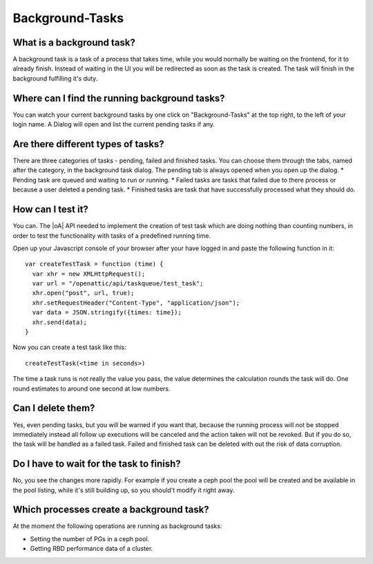 Background-Tasks
================

What is a background task?
--------------------------
A background task is a task of a process that takes time, while you would
normally be waiting on the frontend, for it to already finish. Instead of
waiting in the UI you will be redirected as soon as the task is created.
The task will finish in the background fulfilling it's duty.

Where can I find the running background tasks?
----------------------------------------------
You can watch your current background tasks by one click on "Background-Tasks"
at the top right, to the left of your login name. A Dialog will open and
list the current pending tasks if any.

Are there different types of tasks?
-----------------------------------
There are three categories of tasks - pending, failed and finished tasks.
You can choose them through the tabs, named after the category, in the
background task dialog. The pending tab is always opened when you open up
the dialog.
* Pending task are queued and waiting to run or running.
* Failed tasks are tasks that failed due to there process or because a user
deleted a pending task.
* Finished tasks are task that have successfully processed what they should do.

How can I test it?
------------------
You can. The |oA| API needed to implement the creation of test task which are
doing nothing than counting numbers, in order to test the functionality with
tasks of a predefined running time.

Open up your Javascript console of your browser after your have logged in and
paste the following function in it::

  var createTestTask = function (time) {
    var xhr = new XMLHttpRequest();
    var url = "/openattic/api/taskqueue/test_task";
    xhr.open("post", url, true);
    xhr.setRequestHeader("Content-Type", "application/json");
    var data = JSON.stringify({times: time});
    xhr.send(data);
  }

Now you can create a test task like this::

  createTestTask(<time in seconds>)

The time a task runs is not really the value you pass, the value determines
the calculation rounds the task will do. One round estimates to around one
second at low numbers.

Can I delete them?
------------------
Yes, even pending tasks, but you will be warned if you want that, because
the running process will not be stopped immediately instead all follow up
executions will be canceled and the action taken will not be revoked.
But if you do so, the task will be handled as a failed task.
Failed and finished task can be deleted with out the risk of data corruption.

Do I have to wait for the task to finish?
-----------------------------------------
No, you see the changes more rapidly. For example if you create a ceph pool
the pool will be created and be available in the pool listing, while it's still
building up, so you should't modify it right away.

Which processes create a background task?
-----------------------------------------
At the moment the following operations are running as background tasks:

* Setting the number of PGs in a ceph pool.

* Getting RBD performance data of a cluster.
